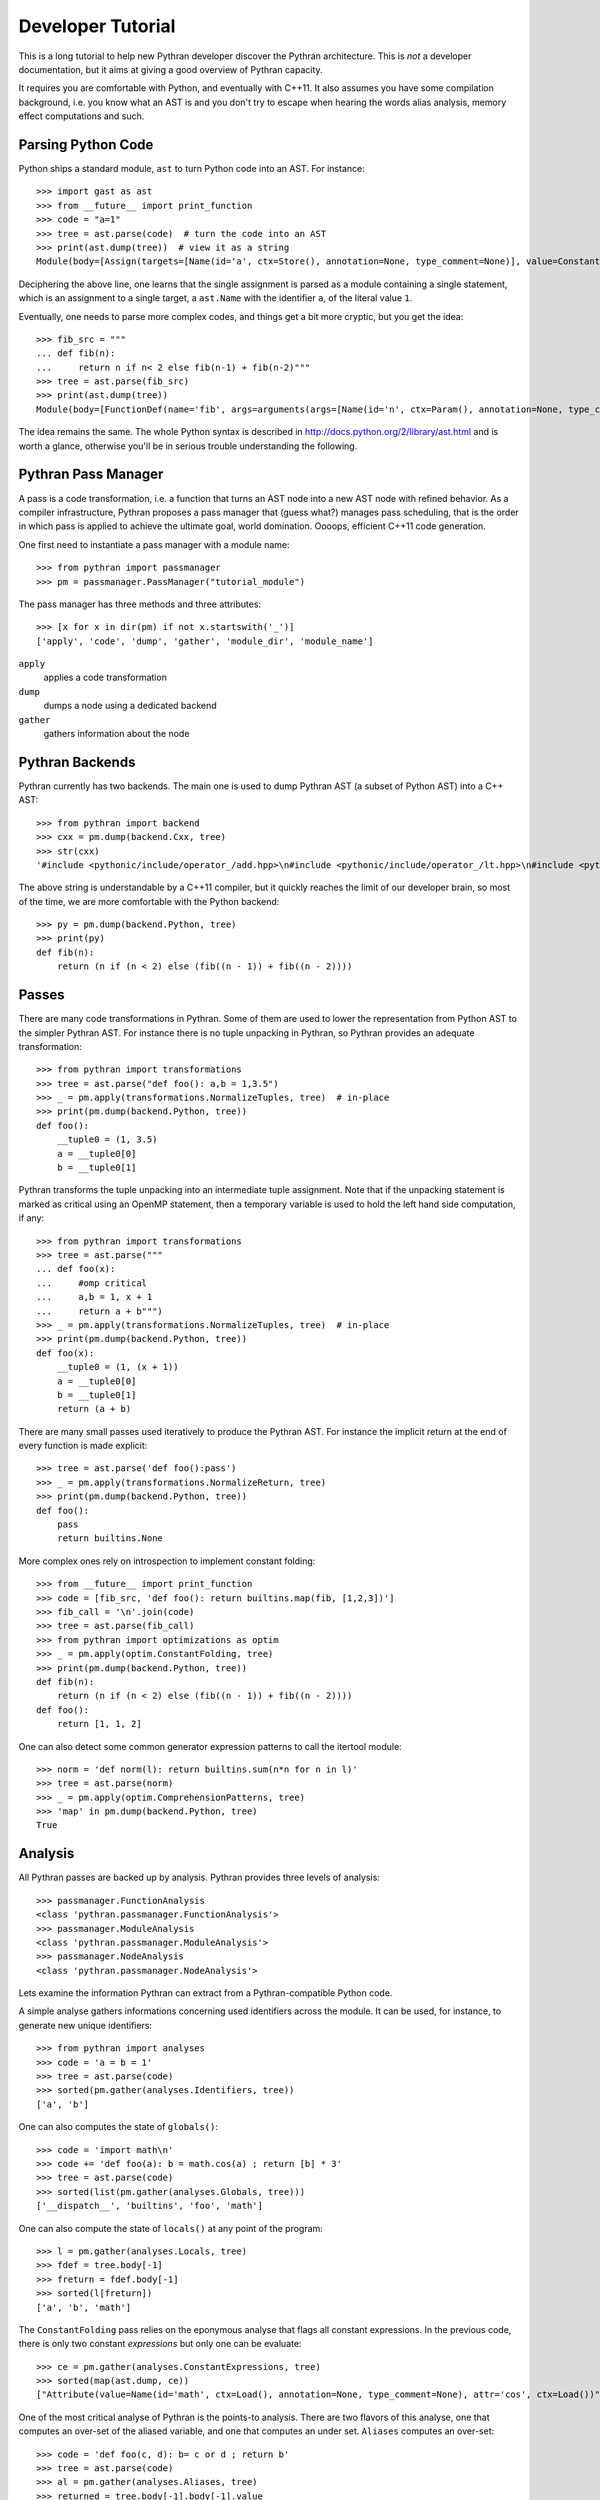 Developer Tutorial
##################

This is a long tutorial to help new Pythran developer discover the Pythran
architecture. This is *not* a developer documentation, but it aims at giving a
good overview of Pythran capacity.

It requires you are comfortable with Python, and eventually with C++11. It also
assumes you have some compilation background, i.e. you know what an AST is and
you don't try to escape when hearing the words alias analysis, memory effect
computations and such.

Parsing Python Code
-------------------

Python ships a standard module, ``ast`` to turn Python code into an AST. For instance::

  >>> import gast as ast
  >>> from __future__ import print_function
  >>> code = "a=1"
  >>> tree = ast.parse(code)  # turn the code into an AST
  >>> print(ast.dump(tree))  # view it as a string
  Module(body=[Assign(targets=[Name(id='a', ctx=Store(), annotation=None, type_comment=None)], value=Constant(value=1, kind=None), type_comment=None)], type_ignores=[])

Deciphering the above line, one learns that the single assignment is parsed as
a module containing a single statement, which is an assignment to a single
target, a ``ast.Name`` with the identifier ``a``, of the literal value ``1``.

Eventually, one needs to parse more complex codes, and things get a bit more cryptic, but you get the idea::

  >>> fib_src = """
  ... def fib(n):
  ...     return n if n< 2 else fib(n-1) + fib(n-2)"""
  >>> tree = ast.parse(fib_src)
  >>> print(ast.dump(tree))
  Module(body=[FunctionDef(name='fib', args=arguments(args=[Name(id='n', ctx=Param(), annotation=None, type_comment=None)], posonlyargs=[], vararg=None, kwonlyargs=[], kw_defaults=[], kwarg=None, defaults=[]), body=[Return(value=IfExp(test=Compare(left=Name(id='n', ctx=Load(), annotation=None, type_comment=None), ops=[Lt()], comparators=[Constant(value=2, kind=None)]), body=Name(id='n', ctx=Load(), annotation=None, type_comment=None), orelse=BinOp(left=Call(func=Name(id='fib', ctx=Load(), annotation=None, type_comment=None), args=[BinOp(left=Name(id='n', ctx=Load(), annotation=None, type_comment=None), op=Sub(), right=Constant(value=1, kind=None))], keywords=[]), op=Add(), right=Call(func=Name(id='fib', ctx=Load(), annotation=None, type_comment=None), args=[BinOp(left=Name(id='n', ctx=Load(), annotation=None, type_comment=None), op=Sub(), right=Constant(value=2, kind=None))], keywords=[]))))], decorator_list=[], returns=None, type_comment=None)], type_ignores=[])

The idea remains the same. The whole Python syntax is described in
http://docs.python.org/2/library/ast.html and is worth a glance, otherwise
you'll be in serious trouble understanding the following.

Pythran Pass Manager
--------------------

A pass is a code transformation, i.e. a function that turns an AST node into a
new AST node with refined behavior. As a compiler infrastructure, Pythran
proposes a pass manager that (guess what?) manages pass scheduling, that is
the order in which pass is applied to achieve the ultimate goal, world
domination. Oooops, efficient C++11 code generation.

One first need to instantiate a pass manager with a module name::

  >>> from pythran import passmanager
  >>> pm = passmanager.PassManager("tutorial_module")

The pass manager has three methods and three attributes::

  >>> [x for x in dir(pm) if not x.startswith('_')]
  ['apply', 'code', 'dump', 'gather', 'module_dir', 'module_name']

``apply``
    applies a code transformation

``dump``
    dumps a node using a dedicated backend

``gather``
    gathers information about the node

Pythran Backends
----------------

Pythran currently has two backends. The main one is used to dump Pythran AST (a
subset of Python AST) into a C++ AST::

  >>> from pythran import backend
  >>> cxx = pm.dump(backend.Cxx, tree)
  >>> str(cxx)
  '#include <pythonic/include/operator_/add.hpp>\n#include <pythonic/include/operator_/lt.hpp>\n#include <pythonic/include/operator_/sub.hpp>\n#include <pythonic/operator_/add.hpp>\n#include <pythonic/operator_/lt.hpp>\n#include <pythonic/operator_/sub.hpp>\nnamespace \n{\n  namespace __pythran_tutorial_module\n  {\n    struct fib\n    {\n      typedef void callable;\n      typedef void pure;\n      template <typename argument_type0 >\n      struct type\n      {\n        typedef typename std::remove_cv<typename std::remove_reference<argument_type0>::type>::type __type0;\n        typedef __type0 __type1;\n        typedef typename pythonic::returnable<__type1>::type __type2;\n        typedef __type2 result_type;\n      }  \n      ;\n      template <typename argument_type0 >\n      inline\n      typename type<argument_type0>::result_type operator()(argument_type0 n) const\n      ;\n    }  ;\n    template <typename argument_type0 >\n    inline\n    typename fib::type<argument_type0>::result_type fib::operator()(argument_type0 n) const\n    {\n      return (((bool)pythonic::operator_::lt(n, 2L)) ? typename __combined<decltype(n), decltype(pythonic::operator_::add(fib()(pythonic::operator_::sub(n, 1L)), fib()(pythonic::operator_::sub(n, 2L))))>::type(n) : typename __combined<decltype(n), decltype(pythonic::operator_::add(fib()(pythonic::operator_::sub(n, 1L)), fib()(pythonic::operator_::sub(n, 2L))))>::type(pythonic::operator_::add(fib()(pythonic::operator_::sub(n, 1L)), fib()(pythonic::operator_::sub(n, 2L)))));\n    }\n  }\n}'

The above string is understandable by a C++11 compiler, but it quickly reaches the limit of our developer brain, so most of the time, we are more comfortable with the Python backend::

  >>> py = pm.dump(backend.Python, tree)
  >>> print(py)
  def fib(n):
      return (n if (n < 2) else (fib((n - 1)) + fib((n - 2))))

Passes
------

There are many code transformations in Pythran. Some of them are used to lower
the representation from Python AST to the simpler Pythran AST. For instance
there is no tuple unpacking in Pythran, so Pythran provides an adequate
transformation::

  >>> from pythran import transformations
  >>> tree = ast.parse("def foo(): a,b = 1,3.5")
  >>> _ = pm.apply(transformations.NormalizeTuples, tree)  # in-place
  >>> print(pm.dump(backend.Python, tree))
  def foo():
      __tuple0 = (1, 3.5)
      a = __tuple0[0]
      b = __tuple0[1]

Pythran transforms the tuple unpacking into an intermediate tuple assignment.
Note that if the unpacking statement is marked as critical using an OpenMP
statement, then a temporary variable is used to hold the left hand side
computation, if any::

  >>> from pythran import transformations
  >>> tree = ast.parse("""
  ... def foo(x):
  ...     #omp critical
  ...     a,b = 1, x + 1
  ...     return a + b""")
  >>> _ = pm.apply(transformations.NormalizeTuples, tree)  # in-place
  >>> print(pm.dump(backend.Python, tree))
  def foo(x):
      __tuple0 = (1, (x + 1))
      a = __tuple0[0]
      b = __tuple0[1]
      return (a + b)

There are many small passes used iteratively to produce the Pythran AST. For instance the implicit return at the end of every function is made explicit::

  >>> tree = ast.parse('def foo():pass')
  >>> _ = pm.apply(transformations.NormalizeReturn, tree)
  >>> print(pm.dump(backend.Python, tree))
  def foo():
      pass
      return builtins.None

More complex ones rely on introspection to implement constant folding::

  >>> from __future__ import print_function
  >>> code = [fib_src, 'def foo(): return builtins.map(fib, [1,2,3])']
  >>> fib_call = '\n'.join(code)
  >>> tree = ast.parse(fib_call)
  >>> from pythran import optimizations as optim
  >>> _ = pm.apply(optim.ConstantFolding, tree)
  >>> print(pm.dump(backend.Python, tree))
  def fib(n):
      return (n if (n < 2) else (fib((n - 1)) + fib((n - 2))))
  def foo():
      return [1, 1, 2]

One can also detect some common generator expression patterns to call the itertool module::

  >>> norm = 'def norm(l): return builtins.sum(n*n for n in l)'
  >>> tree = ast.parse(norm)
  >>> _ = pm.apply(optim.ComprehensionPatterns, tree)
  >>> 'map' in pm.dump(backend.Python, tree)
  True


Analysis
--------

All Pythran passes are backed up by analysis. Pythran provides three levels of analysis::

  >>> passmanager.FunctionAnalysis
  <class 'pythran.passmanager.FunctionAnalysis'>
  >>> passmanager.ModuleAnalysis
  <class 'pythran.passmanager.ModuleAnalysis'>
  >>> passmanager.NodeAnalysis
  <class 'pythran.passmanager.NodeAnalysis'>

Lets examine the information Pythran can extract from a Pythran-compatible
Python code.

A simple analyse gathers informations concerning used identifiers across the
module. It can be used, for instance, to generate new unique identifiers::

  >>> from pythran import analyses
  >>> code = 'a = b = 1'
  >>> tree = ast.parse(code)
  >>> sorted(pm.gather(analyses.Identifiers, tree))
  ['a', 'b']

One can also computes the state of ``globals()``::

  >>> code = 'import math\n'
  >>> code += 'def foo(a): b = math.cos(a) ; return [b] * 3'
  >>> tree = ast.parse(code)
  >>> sorted(list(pm.gather(analyses.Globals, tree)))
  ['__dispatch__', 'builtins', 'foo', 'math']

One can also compute the state of ``locals()`` at any point of the program::

  >>> l = pm.gather(analyses.Locals, tree)
  >>> fdef = tree.body[-1]
  >>> freturn = fdef.body[-1]
  >>> sorted(l[freturn])
  ['a', 'b', 'math']

The ``ConstantFolding`` pass relies on the eponymous analyse that flags all
constant expressions. In the previous code, there is only two constant
*expressions* but only one can be evaluate::

  >>> ce = pm.gather(analyses.ConstantExpressions, tree)
  >>> sorted(map(ast.dump, ce))
  ["Attribute(value=Name(id='math', ctx=Load(), annotation=None, type_comment=None), attr='cos', ctx=Load())", 'Constant(value=3, kind=None)']

One of the most critical analyse of Pythran is the points-to analysis. There
are two flavors of this analyse, one that computes an over-set of the aliased
variable, and one that computes an under set. ``Aliases`` computes an over-set::

  >>> code = 'def foo(c, d): b= c or d ; return b'
  >>> tree = ast.parse(code)
  >>> al = pm.gather(analyses.Aliases, tree)
  >>> returned = tree.body[-1].body[-1].value
  >>> print(ast.dump(returned))
  Name(id='b', ctx=Load(), annotation=None, type_comment=None)
  >>> sorted(a.id for a in al[returned])
  ['c', 'd']

Pythran also implements an inter-procedural analyse to compute which arguments
are updated, for instance using an augmented assign, or the ``append`` method::

  >>> code = 'def foo(l,a): l+=[a]\ndef bar(g): foo(g, 1)'
  >>> tree = ast.parse(code)
  >>> ae = pm.gather(analyses.ArgumentEffects, tree)
  >>> foo, bar = tree.body[0], tree.body[1]
  >>> ae[foo]
  [True, False]
  >>> ae[bar]
  [True]

From this analyse and the ``GlobalEffects`` analyse, one can compute the set of
pure functions, i.e. functions that have no side effects::

  >>> code = 'import random\ndef f():pass\ndef b(l): random.seed(0)'
  >>> tree = ast.parse(code)
  >>> pf = pm.gather(analyses.PureExpressions, tree)
  >>> f = tree.body[1]
  >>> b = tree.body[2]
  >>> f in pf
  True
  >>> b in pf
  False

Pure functions are also interesting in the context of ``map``, as the
application of a pure functions using a map results in a parallel ``map``::

  >>> code = 'def foo(x): return x*x\n'
  >>> code += 'builtins.map(foo, builtins.range(100))'
  >>> tree = ast.parse(code)
  >>> pmaps = pm.gather(analyses.ParallelMaps, tree)
  >>> len(pmaps)
  1
